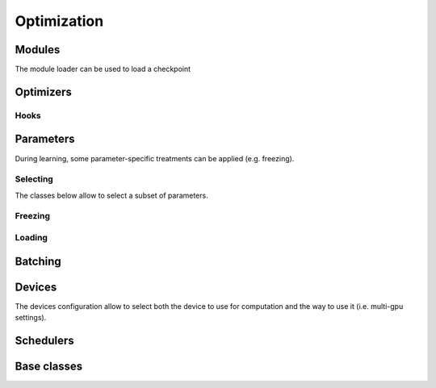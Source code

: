 Optimization
============

.. _Optimization:

Modules
-------


.. autoxpmconfig:: xpmir.learning.optim.Module
    :members:

.. autoxpmconfig:: xpmir.learning.optim.ModuleList
    :members:

The module loader can be used to load a checkpoint

.. autoxpmconfig:: xpmir.learning.optim.ModuleLoader


Optimizers
----------


.. autoxpmconfig:: xpmir.learning.optim.Optimizer
.. autoxpmconfig:: xpmir.learning.optim.SGD
.. autoxpmconfig:: xpmir.learning.optim.Adam
.. autoxpmconfig:: xpmir.learning.optim.AdamW
.. autoxpmconfig:: xpmir.learning.optim.Adafactor

.. autoxpmconfig:: xpmir.learning.optim.ParameterOptimizer
.. autoxpmconfig:: xpmir.learning.optim.ParameterFilter
.. autoxpmconfig:: xpmir.learning.optim.RegexParameterFilter

.. autoxpmconfig:: xpmir.learning.optim.OptimizationHook

Hooks
*****

.. autoxpmconfig:: xpmir.learning.optim.GradientHook
.. autoxpmconfig:: xpmir.learning.optim.GradientClippingHook
.. autoxpmconfig:: xpmir.learning.optim.GradientLogHook


Parameters
----------

During learning, some parameter-specific treatments can be applied (e.g. freezing).


Selecting
*********

The classes below allow to select a subset of parameters.

.. autoxpmconfig:: xpmir.learning.parameters.InverseParametersIterator
.. autoxpmconfig:: xpmir.learning.parameters.ParametersIterator
.. autoxpmconfig:: xpmir.learning.parameters.SubParametersIterator
.. autoxpmconfig:: xpmir.learning.parameters.RegexParametersIterator

Freezing
********

.. autoxpmconfig:: xpmir.learning.hooks.LayerFreezer

Loading
*******

.. autoxpmconfig:: xpmir.learning.parameters.NameMapper
.. autoxpmconfig:: xpmir.learning.parameters.PrefixRenamer
.. autoxpmconfig:: xpmir.learning.parameters.PartialModuleLoader
.. autoxpmconfig:: xpmir.learning.parameters.SubModuleLoader

Batching
--------

.. autoxpmconfig:: xpmir.learning.batchers.Batcher
.. autoxpmconfig:: xpmir.learning.batchers.PowerAdaptativeBatcher

Devices
-------

The devices configuration allow to select both the device to use for computation and
the way to use it (i.e. multi-gpu settings).

.. autoxpmconfig:: xpmir.learning.devices.Device

.. autoxpmconfig:: xpmir.learning.devices.CudaDevice


Schedulers
----------

.. autoxpmconfig:: xpmir.learning.schedulers.Scheduler
.. autoxpmconfig:: xpmir.learning.schedulers.CosineWithWarmup
.. autoxpmconfig:: xpmir.learning.schedulers.LinearWithWarmup

Base classes
------------

.. autoxpmconfig:: xpmir.learning.base.Random
.. autoxpmconfig:: xpmir.learning.base.Sampler
.. autoxpmconfig:: xpmir.learning.base.BaseSampler
.. autoxpmconfig:: xpmir.learning.trainers.Trainer
